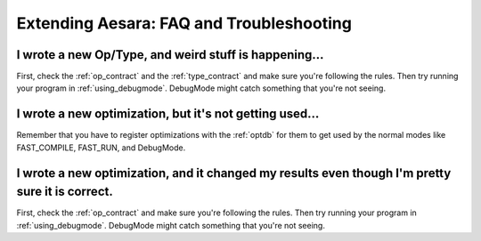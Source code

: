 
.. _extend_faq:

=========================================
Extending Aesara: FAQ and Troubleshooting
=========================================

I wrote a new Op/Type, and weird stuff is happening...
------------------------------------------------------

First, check the :ref:`op_contract` and the :ref:`type_contract`
and make sure you're following the rules.
Then try running your program in :ref:`using_debugmode`.  DebugMode might catch
something that you're not seeing.


I wrote a new optimization, but it's not getting used...
---------------------------------------------------------

Remember that you have to register optimizations with the :ref:`optdb`
for them to get used by the normal modes like FAST_COMPILE, FAST_RUN,
and DebugMode.


I wrote a new optimization, and it changed my results even though I'm pretty sure it is correct.
------------------------------------------------------------------------------------------------

First, check the :ref:`op_contract` and make sure you're following the rules.
Then try running your program in :ref:`using_debugmode`.  DebugMode might
catch something that you're not seeing.
